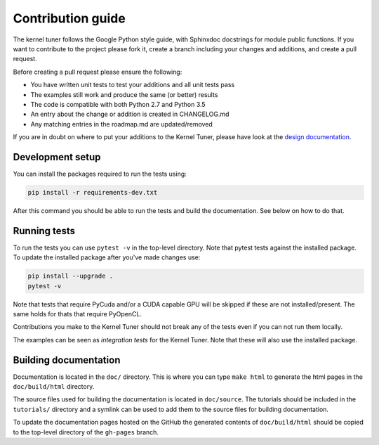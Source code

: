 Contribution guide
==================

The kernel tuner follows the Google Python style guide, with Sphinxdoc 
docstrings for module public functions. If you want to contribute to the project 
please fork it, create a branch including your changes and additions, and create 
a pull request.

Before creating a pull request please ensure the following:

* You have written unit tests to test your additions and all unit tests pass
* The examples still work and produce the same (or better) results
* The code is compatible with both Python 2.7 and Python 3.5
* An entry about the change or addition is created in CHANGELOG.md
* Any matching entries in the roadmap.md are updated/removed

If you are in doubt on where to put your additions to the Kernel Tuner, please 
have look at the `design documentation 
<http://benvanwerkhoven.github.io/kernel_tuner/design.html>`__.

Development setup
-----------------

You can install the packages required to run the tests using:

.. code-block:: bash

    pip install -r requirements-dev.txt

After this command you should be able to run the tests and build the documentation.
See below on how to do that.

Running tests
-------------

To run the tests you can use ``pytest -v`` in the top-level directory. Note that 
pytest tests against the installed package. To update the installed package 
after you've made changes use:

.. code-block:: bash

    pip install --upgrade .
    pytest -v

Note that tests that require PyCuda and/or a CUDA capable GPU will be skipped if these
are not installed/present. The same holds for thats that require PyOpenCL.

Contributions you make to the Kernel Tuner should not break any of the tests 
even if you can not run them locally.

The examples can be seen as *integration tests* for the Kernel Tuner. Note that 
these will also use the installed package.

Building documentation
----------------------

Documentation is located in the ``doc/`` directory. This is where you can type 
``make html`` to generate the html pages in the ``doc/build/html`` directory.

The source files used for building the documentation is located in 
``doc/source``. The tutorials should be included in the ``tutorials/`` directory 
and a symlink can be used to add them to the source files for building 
documentation.

To update the documentation pages hosted on the GitHub the generated contents of 
``doc/build/html`` should be copied to the top-level directory of the 
``gh-pages`` branch.
